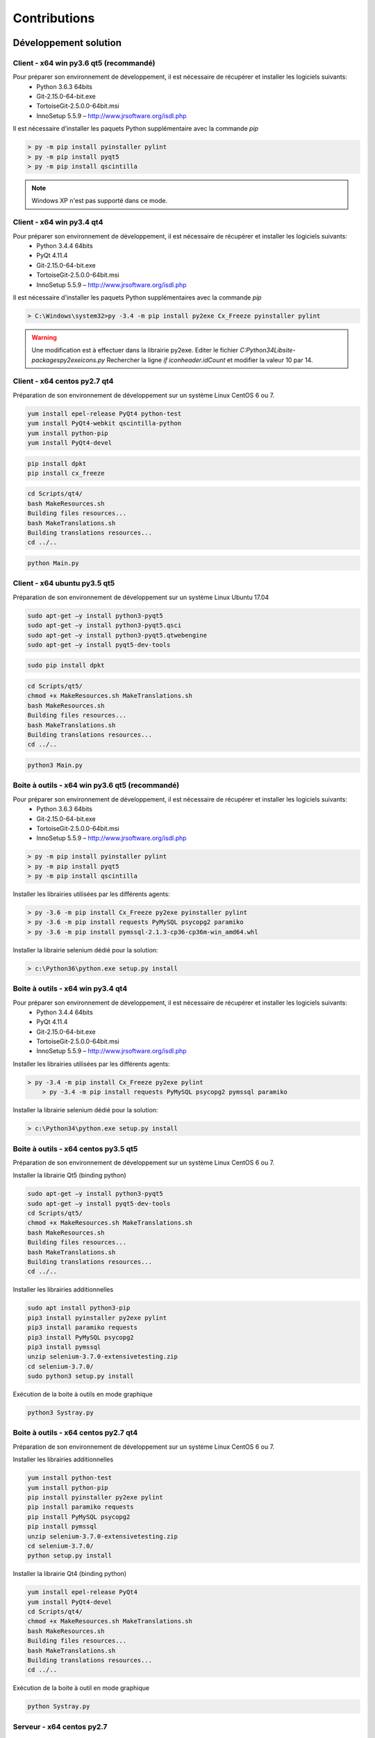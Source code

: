 Contributions
=============

Développement solution
----------------------

Client - x64 win py3.6 qt5 (recommandé)
~~~~~~~~~~~~~~~~~~~~~~~~~~

Pour préparer son environnement de développement, il est nécessaire de récupérer et installer les logiciels suivants:
 - Python 3.6.3 64bits
 - Git-2.15.0-64-bit.exe
 - TortoiseGit-2.5.0.0-64bit.msi
 - InnoSetup 5.5.9 – http://www.jrsoftware.org/isdl.php

Il est nécessaire d'installer les paquets Python supplémentaire avec la commande `pip`

.. code-block:: bash

	> py -m pip install pyinstaller pylint
	> py -m pip install pyqt5
	> py -m pip install qscintilla
	

.. note:: Windows XP n'est pas supporté dans ce mode.

Client - x64 win py3.4 qt4
~~~~~~~~~~~~~~~~~~~~~~~~~~

Pour préparer son environnement de développement, il est nécessaire de récupérer et installer les logiciels suivants:
 - Python 3.4.4 64bits
 - PyQt 4.11.4
 - Git-2.15.0-64-bit.exe
 - TortoiseGit-2.5.0.0-64bit.msi
 - InnoSetup 5.5.9 – http://www.jrsoftware.org/isdl.php

Il est nécessaire d'installer les paquets Python supplémentaires avec la commande `pip`

.. code-block::
	
	> C:\Windows\system32>py -3.4 -m pip install py2exe Cx_Freeze pyinstaller pylint
    

.. warning::
    Une modification est à effectuer dans la librairie py2exe.
    Editer le fichier `C:\Python34\Lib\site-packages\py2exe\icons.py`
    Rechercher la ligne `if iconheader.idCount` et modifier la valeur 10 par 14.

Client - x64 centos py2.7 qt4
~~~~~~~~~~~~~~~~~~~~~~~~~~~~~

Préparation de son environnement de développement sur un système Linux CentOS 6 ou 7.

.. code-block::
	
	yum install epel-release PyQt4 python-test
	yum install PyQt4-webkit qscintilla-python
	yum install python-pip
	yum install PyQt4-devel
	

.. code-block::
	
	pip install dpkt
	pip install cx_freeze
	

.. code-block::
	
	cd Scripts/qt4/
	bash MakeResources.sh
	Building files resources...
	bash MakeTranslations.sh
	Building translations resources...
	cd ../..
	

.. code-block::
	
	python Main.py
    

Client - x64 ubuntu py3.5 qt5
~~~~~~~~~~~~~~~~~~~~~~~~~~~~~

Préparation de son environnement de développement sur un système Linux Ubuntu 17.04

.. code-block::
	
	sudo apt-get –y install python3-pyqt5
	sudo apt-get –y install python3-pyqt5.qsci
	sudo apt-get –y install python3-pyqt5.qtwebengine
	sudo apt-get –y install pyqt5-dev-tools
    

.. code-block::
	
	sudo pip install dpkt
    

.. code-block::
	
	cd Scripts/qt5/
	chmod +x MakeResources.sh MakeTranslations.sh
	bash MakeResources.sh
	Building files resources...
	bash MakeTranslations.sh
	Building translations resources...
	cd ../..
	

.. code-block::
	
	python3 Main.py
    

Boite à outils - x64 win py3.6 qt5 (recommandé)
~~~~~~~~~~~~~~~~~~~~~~~~~~~~~~~~~~~~~~~~~~~~~~

Pour préparer son environnement de développement, il est nécessaire de récupérer et installer les logiciels suivants:
 - Python 3.6.3 64bits
 - Git-2.15.0-64-bit.exe
 - TortoiseGit-2.5.0.0-64bit.msi
 - InnoSetup 5.5.9 – http://www.jrsoftware.org/isdl.php

.. code-block::
	
	> py -m pip install pyinstaller pylint
	> py -m pip install pyqt5
	> py -m pip install qscintilla
    
Installer les librairies utilisées par les différents agents:

.. code-block::
	
	> py -3.6 -m pip install Cx_Freeze py2exe pyinstaller pylint
	> py -3.6 -m pip install requests PyMySQL psycopg2 paramiko 
	> py -3.6 -m pip install pymssql-2.1.3-cp36-cp36m-win_amd64.whl
    

Installer la librairie selenium dédié pour la solution:

.. code-block::
	
	> c:\Python36\python.exe setup.py install
    
Boite à outils - x64 win py3.4 qt4
~~~~~~~~~~~~~~~~~~~~~~~~~~~~~~~~~~

Pour préparer son environnement de développement, il est nécessaire de récupérer et installer les logiciels suivants:
 - Python 3.4.4 64bits
 - PyQt 4.11.4
 - Git-2.15.0-64-bit.exe
 - TortoiseGit-2.5.0.0-64bit.msi
 - InnoSetup 5.5.9 – http://www.jrsoftware.org/isdl.php
    
Installer les librairies utilisées par les différents agents:

.. code-block::
	
    > py -3.4 -m pip install Cx_Freeze py2exe pylint
	> py -3.4 -m pip install requests PyMySQL psycopg2 pymssql paramiko 
    

Installer la librairie selenium dédié pour la solution:

.. code-block::
	
	> c:\Python34\python.exe setup.py install
    
Boite à outils - x64 centos py3.5 qt5
~~~~~~~~~~~~~~~~~~~~~~~~~~~~~~~~~~~~

Préparation de son environnement de développement sur un système Linux CentOS 6 ou 7.

Installer la librairie Qt5 (binding python)

.. code-block::
	
	sudo apt-get –y install python3-pyqt5
	sudo apt-get –y install pyqt5-dev-tools
	cd Scripts/qt5/
	chmod +x MakeResources.sh MakeTranslations.sh
	bash MakeResources.sh
	Building files resources...
	bash MakeTranslations.sh
	Building translations resources...
	cd ../..
	

Installer les librairies additionnelles 

.. code-block::
	
	sudo apt install python3-pip
	pip3 install pyinstaller py2exe pylint
	pip3 install paramiko requests
	pip3 install PyMySQL psycopg2
	pip3 install pymssql
	unzip selenium-3.7.0-extensivetesting.zip
	cd selenium-3.7.0/
	sudo python3 setup.py install
	

Exécution de la boite à outils en mode graphique

.. code-block::
    
	python3 Systray.py
    

Boite à outils - x64 centos py2.7 qt4
~~~~~~~~~~~~~~~~~~~~~~~~~~~~~~~~~~~~

Préparation de son environnement de développement sur un système Linux CentOS 6 ou 7.

Installer les librairies additionnelles 

.. code-block::
	
	yum install python-test
	yum install python-pip
	pip install pyinstaller py2exe pylint
	pip install paramiko requests
	pip install PyMySQL psycopg2
	pip install pymssql
	unzip selenium-3.7.0-extensivetesting.zip
	cd selenium-3.7.0/
	python setup.py install
	

Installer la librairie Qt4 (binding python)

.. code-block::
	
	yum install epel-release PyQt4
	yum install PyQt4-devel
	cd Scripts/qt4/
	chmod +x MakeResources.sh MakeTranslations.sh
	bash MakeResources.sh
	Building files resources...
	bash MakeTranslations.sh
	Building translations resources...
	cd ../..
	

Exécution de la boite à outil en mode graphique

.. code-block::
	
	python Systray.py
	

Serveur - x64 centos py2.7
~~~~~~~~~~~~~~~~~~~~~~~~~~

Développement plugins
----------------------

Adaptateur
~~~~~~~~~~

Librairie
~~~~~~~~~

Boite à outils
~~~~~~~~~~~~~~

Client
~~~~~~

Documentations
--------------